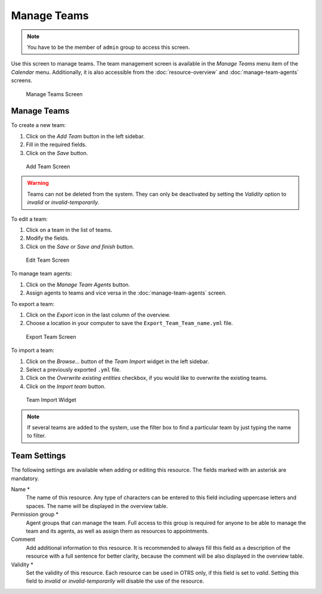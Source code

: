 Manage Teams
============

.. note::

   You have to be the member of ``admin`` group to access this screen.

Use this screen to manage teams. The team management screen is available in the *Manage Teams* menu item of the *Calendar* menu. Additionally, it is also accessible from the :doc:`resource-overview` and :doc:`manage-team-agents` screens.

.. figure:: images/calendar-manage-teams.png
   :alt: Manage Teams Screen

   Manage Teams Screen


Manage Teams
------------

To create a new team:

1. Click on the *Add Team* button in the left sidebar.
2. Fill in the required fields.
3. Click on the *Save* button.

.. figure:: images/calendar-manage-teams-add.png
   :alt: Add Team Screen

   Add Team Screen

.. warning::

   Teams can not be deleted from the system. They can only be deactivated by setting the *Validity* option to *invalid* or *invalid-temporarily*.

To edit a team:

1. Click on a team in the list of teams.
2. Modify the fields.
3. Click on the *Save* or *Save and finish* button.

.. figure:: images/calendar-manage-teams-edit.png
   :alt: Edit Team Screen

   Edit Team Screen

To manage team agents:

1. Click on the *Manage Team Agents* button.
2. Assign agents to teams and vice versa in the :doc:`manage-team-agents` screen.

To export a team:

1. Click on the *Export* icon in the last column of the overview.
2. Choose a location in your computer to save the ``Export_Team_Team_name.yml`` file.

.. figure:: images/calendar-manage-teams-export.png
   :alt: Export Team Screen

   Export Team Screen

To import a team:

1. Click on the *Browse…* button of the *Team Import* widget in the left sidebar.
2. Select a previously exported ``.yml`` file.
3. Click on the *Overwrite existing entities* checkbox, if you would like to overwrite the existing teams.
4. Click on the *Import team* button.

.. figure:: images/calendar-manage-teams-import.png
   :alt: Team Import Widget

   Team Import Widget

.. note::

   If several teams are added to the system, use the filter box to find a particular team by just typing the name to filter.


Team Settings
-------------

The following settings are available when adding or editing this resource. The fields marked with an asterisk are mandatory.

Name \*
   The name of this resource. Any type of characters can be entered to this field including uppercase letters and spaces. The name will be displayed in the overview table.

Permission group \*
   Agent groups that can manage the team. Full access to this group is required for anyone to be able to manage the team and its agents, as well as assign them as resources to appointments.

Comment
   Add additional information to this resource. It is recommended to always fill this field as a description of the resource with a full sentence for better clarity, because the comment will be also displayed in the overview table.

Validity \*
   Set the validity of this resource. Each resource can be used in OTRS only, if this field is set to *valid*. Setting this field to *invalid* or *invalid-temporarily* will disable the use of the resource.
